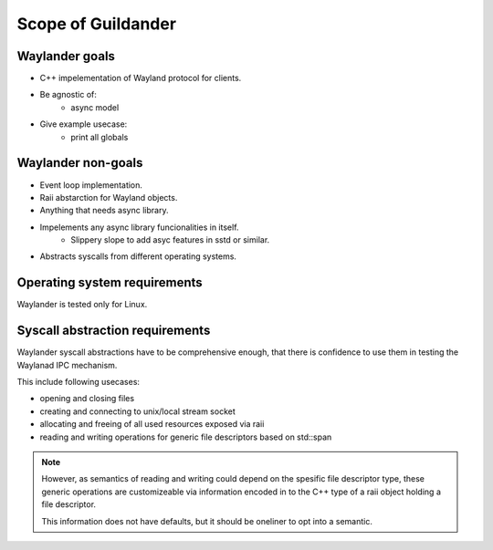 Scope of Guildander
===================

Waylander goals
---------------

- C++ impelementation of Wayland protocol for clients.
- Be agnostic of:
    - async model
- Give example usecase:
    - print all globals

Waylander non-goals
-------------------

- Event loop implementation.
- Raii abstarction for Wayland objects.
- Anything that needs async library.
- Impelements any async library funcionalities in itself.
    - Slippery slope to add asyc features in sstd or similar.
- Abstracts syscalls from different operating systems.

Operating system requirements
-----------------------------

Waylander is tested only for Linux.

Syscall abstraction requirements
--------------------------------

Waylander syscall abstractions have to be comprehensive enough,
that there is confidence to use them in testing the Waylanad IPC mechanism.

This include following usecases:

- opening and closing files
- creating and connecting to unix/local stream socket
- allocating and freeing of all used resources exposed via raii
- reading and writing operations for generic file descriptors based on std::span

.. note::

    However,
    as semantics of reading and writing could depend on the spesific file descriptor type,
    these generic operations are customizeable via information encoded in to the C++ type of
    a raii object holding a file descriptor.

    This information does not have defaults, but it should be oneliner to opt into a semantic.
